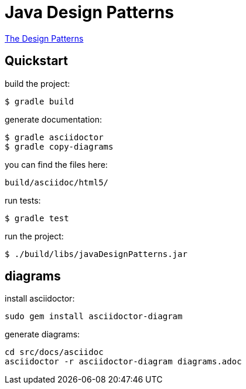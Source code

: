 = Java Design Patterns

link:src/docs/asciidoc/index.adoc[The Design Patterns]

== Quickstart

build the project:

  $ gradle build

generate documentation:

  $ gradle asciidoctor
  $ gradle copy-diagrams

you can find the files here:

  build/asciidoc/html5/

run tests:

  $ gradle test

run the project:

  $ ./build/libs/javaDesignPatterns.jar

== diagrams

install asciidoctor:

  sudo gem install asciidoctor-diagram

generate diagrams:

  cd src/docs/asciidoc
  asciidoctor -r asciidoctor-diagram diagrams.adoc


